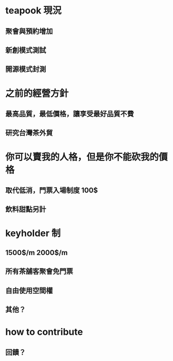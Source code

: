 #+REVEAL_ROOT:#+REVEAL_ROOT: file://reveal.js 

* teapook 現況
** 聚會與預約增加
** 新創模式測試
** 開源模式封測
* 之前的經營方針
** 最高品質，最低價格，讓享受最好品質不費
** 研究台灣茶外貿
* 你可以賣我的人格，但是你不能砍我的價格
** 取代低消，門票入場制度 100$
** 飲料甜點另計
* keyholder 制
** 1500$/m 2000$/m
** 所有茶舖客聚會免門票
** 自由使用空間權
** 其他？
* how to contribute
** 回饋？
